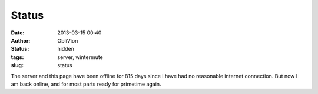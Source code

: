 Status
######
:date: 2013-03-15 00:40
:author: ObliVion
:status: hidden
:tags: server, wintermute
:slug: status

The server and this page have been offline for 815 days since I have had
no reasonable internet connection. But now I am back online, and for
most parts ready for primetime again.
